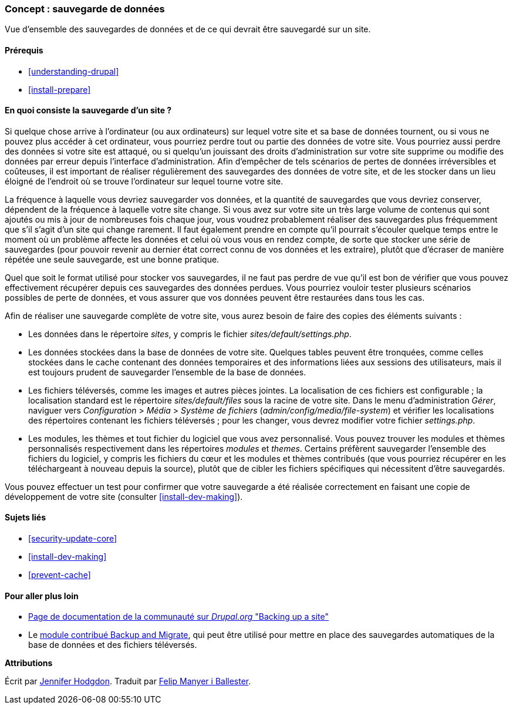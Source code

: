 [[prevent-backups]]

=== Concept : sauvegarde de données

[role="summary"]
Vue d'ensemble des sauvegardes de données et de ce qui devrait être sauvegardé
sur un site.

(((Sauvegarde,vue d'ensemble)))
(((Contenu,sauvgarder)))
(((Fichier,sauvgarder)))
(((Base de données,sauvegarder)))

==== Prérequis

* <<understanding-drupal>>
* <<install-prepare>>

==== En quoi consiste la sauvegarde d'un site ?

Si quelque chose arrive à l'ordinateur (ou aux ordinateurs) sur lequel votre
site et sa base de données tournent, ou si vous ne pouvez plus accéder à cet
ordinateur, vous pourriez perdre tout ou partie des données de votre site. Vous
pourriez aussi perdre des données si votre site est attaqué, ou si quelqu'un
jouissant des droits d'administration sur votre site supprime ou modifie des
données par erreur depuis l'interface d'administration. Afin d'empêcher de tels
scénarios de pertes de données irréversibles et coûteuses, il est important de
réaliser régulièrement des sauvegardes des données de votre site, et de les
stocker dans un lieu éloigné de l'endroit où se trouve l'ordinateur sur lequel
tourne votre site.

La fréquence à laquelle vous devriez sauvegarder vos données, et la quantité de
sauvegardes que vous devriez conserver, dépendent de la fréquence à laquelle votre
site change. Si vous avez sur votre site un très large volume de contenus qui
sont ajoutés ou mis à jour de nombreuses fois chaque jour, vous voudrez
probablement réaliser des sauvegardes plus fréquemment que s'il s'agit d'un site qui change
rarement. Il faut également prendre en compte qu'il pourrait s'écouler quelque temps
entre le moment où un problème affecte les données et celui où vous vous en
rendez compte, de sorte que stocker une série de sauvegardes (pour pouvoir
revenir au dernier état correct connu de vos données et les extraire), plutôt
que d'écraser de manière répétée une seule sauvegarde, est une bonne pratique.

Quel que soit le format utilisé pour stocker vos sauvegardes, il ne faut pas perdre de vue qu'il est bon de vérifier que vous pouvez effectivement récupérer
depuis ces sauvegardes des données perdues. Vous pourriez vouloir tester
plusieurs scénarios possibles de perte de données, et vous assurer que vos
données peuvent être restaurées dans tous les cas.

Afin de réaliser une sauvegarde complète de votre site, vous aurez besoin de
faire des copies des éléments suivants :

* Les données dans le répertoire _sites_, y compris le fichier
_sites/default/settings.php_.

* Les données stockées dans la base de données de votre site. Quelques tables
peuvent être tronquées, comme celles stockées dans le cache contenant des
données temporaires et des informations liées aux sessions des utilisateurs,
mais il est toujours prudent de sauvegarder l'ensemble de la base de données.

* Les fichiers téléversés, comme les images et autres pièces jointes. La
localisation de ces fichiers est configurable ; la localisation standard est le
répertoire _sites/default/files_ sous la racine de votre site. Dans le menu
d'administration _Gérer_, naviguer vers _Configuration_ > _Média_ > _Système de
fichiers_ (_admin/config/media/file-system_) et vérifier les localisations des
répertoires contenant les fichiers téléversés ; pour les changer, vous devrez
modifier votre fichier _settings.php_.

* Les modules, les thèmes et tout fichier du logiciel que vous avez
personnalisé. Vous pouvez trouver les modules et thèmes personnalisés
respectivement dans les répertoires _modules_ et _themes_. Certains préfèrent
sauvegarder l'ensemble des fichiers du logiciel, y compris les fichiers du cœur
et les modules et thèmes contribués (que vous pourriez récupérer en les
téléchargeant à nouveau depuis la source), plutôt que de cibler les fichiers
spécifiques qui nécessitent d'être sauvegardés.

Vous pouvez effectuer un test pour confirmer que votre sauvegarde a été réalisée
correctement en faisant une copie de développement de votre site (consulter
<<install-dev-making>>).

==== Sujets liés

* <<security-update-core>>
* <<install-dev-making>>
* <<prevent-cache>>

==== Pour aller plus loin

* https://www.drupal.org/docs/7/backing-up-and-migrating-a-site/backing-up-a-site[Page de documentation de la communauté sur _Drupal.org_ "Backing up a site"]

* Le https://www.drupal.org/project/backup_migrate[module contribué Backup and
Migrate], qui peut être utilisé pour mettre en place des sauvegardes
automatiques de la base de données et des fichiers téléversés.

*Attributions*

Écrit par https://www.drupal.org/u/jhodgdon[Jennifer Hodgdon]. Traduit par
https://www.drupal.org/u/fmb[Felip Manyer i Ballester].
